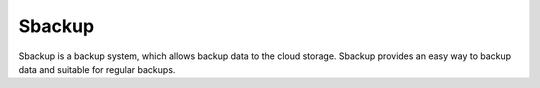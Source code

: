 Sbackup
=======
Sbackup is a backup system, which allows backup data to the cloud storage.
Sbackup provides an easy way to backup data and suitable for regular backups.